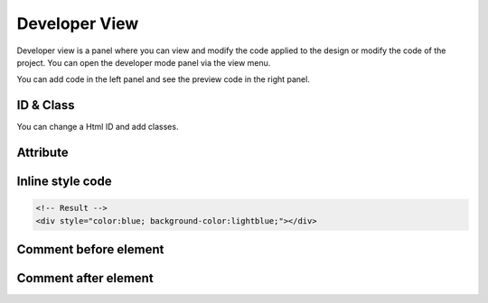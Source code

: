 Developer View
================

Developer view is a panel where you can view and modify the code applied to the design or modify the code of the project.
You can open the developer mode panel via the view menu.

.. image:: /_static/developer/dev_screen.png

You can add code in the left panel and see the preview code in the right panel.

ID & Class
``````````````````````

.. thumbnail:: /_static/developer/dev_01.png
    :width: 100%
    :group: developer
    :title: ID & Class

You can change a Html ID and add classes.

.. code-block:: html
    :caption: Example

    <!-- Your Input  -->
    class1 class2 class3
    <!-- Result -->
    <div class="class1 class2 class3"></div>

Attribute
``````````````````

.. thumbnail:: /_static/developer/dev_02.png
    :width: 100%
    :group: developer
    :title: Attribute

.. code-block:: html
    :caption: Example

    <!-- Your Input  -->
    attr="value1" attr="value2" single_value
    <!-- Result -->
    <div attr="value1" attr="value2" single_value></div>


Inline style code
``````````````````````````

.. thumbnail:: /_static/developer/dev_03.png
    :width: 100%
    :group: developer
    :title: Inline style code

.. code-block:: css
    :caption: Example

    /* Your Input */
    color:blue; background-color:lightblue;

.. code-block:: html

    <!-- Result -->
    <div style="color:blue; background-color:lightblue;"></div>


Comment before element
```````````````````````````````

.. thumbnail:: /_static/developer/dev_04.png
    :width: 100%
    :group: developer
    :title: Comment before element

.. code-block:: html
    :caption: Example
    :emphasize-lines: 5-6

    <!-- Your input -->
    This element is blahblah

    <!-- Result -->
    <!-- This element is blahblah -->
    <div></div>


Comment after element
```````````````````````````````

.. thumbnail:: /_static/developer/dev_05.png
    :width: 100%
    :group: developer
    :title: Comment after element

.. code-block:: html
    :caption: Example
    :emphasize-lines: 5-6

    <!-- Your input -->
    The end of this element

    <!-- Result -->
    <div></div>
    <!-- The end of this element-->
